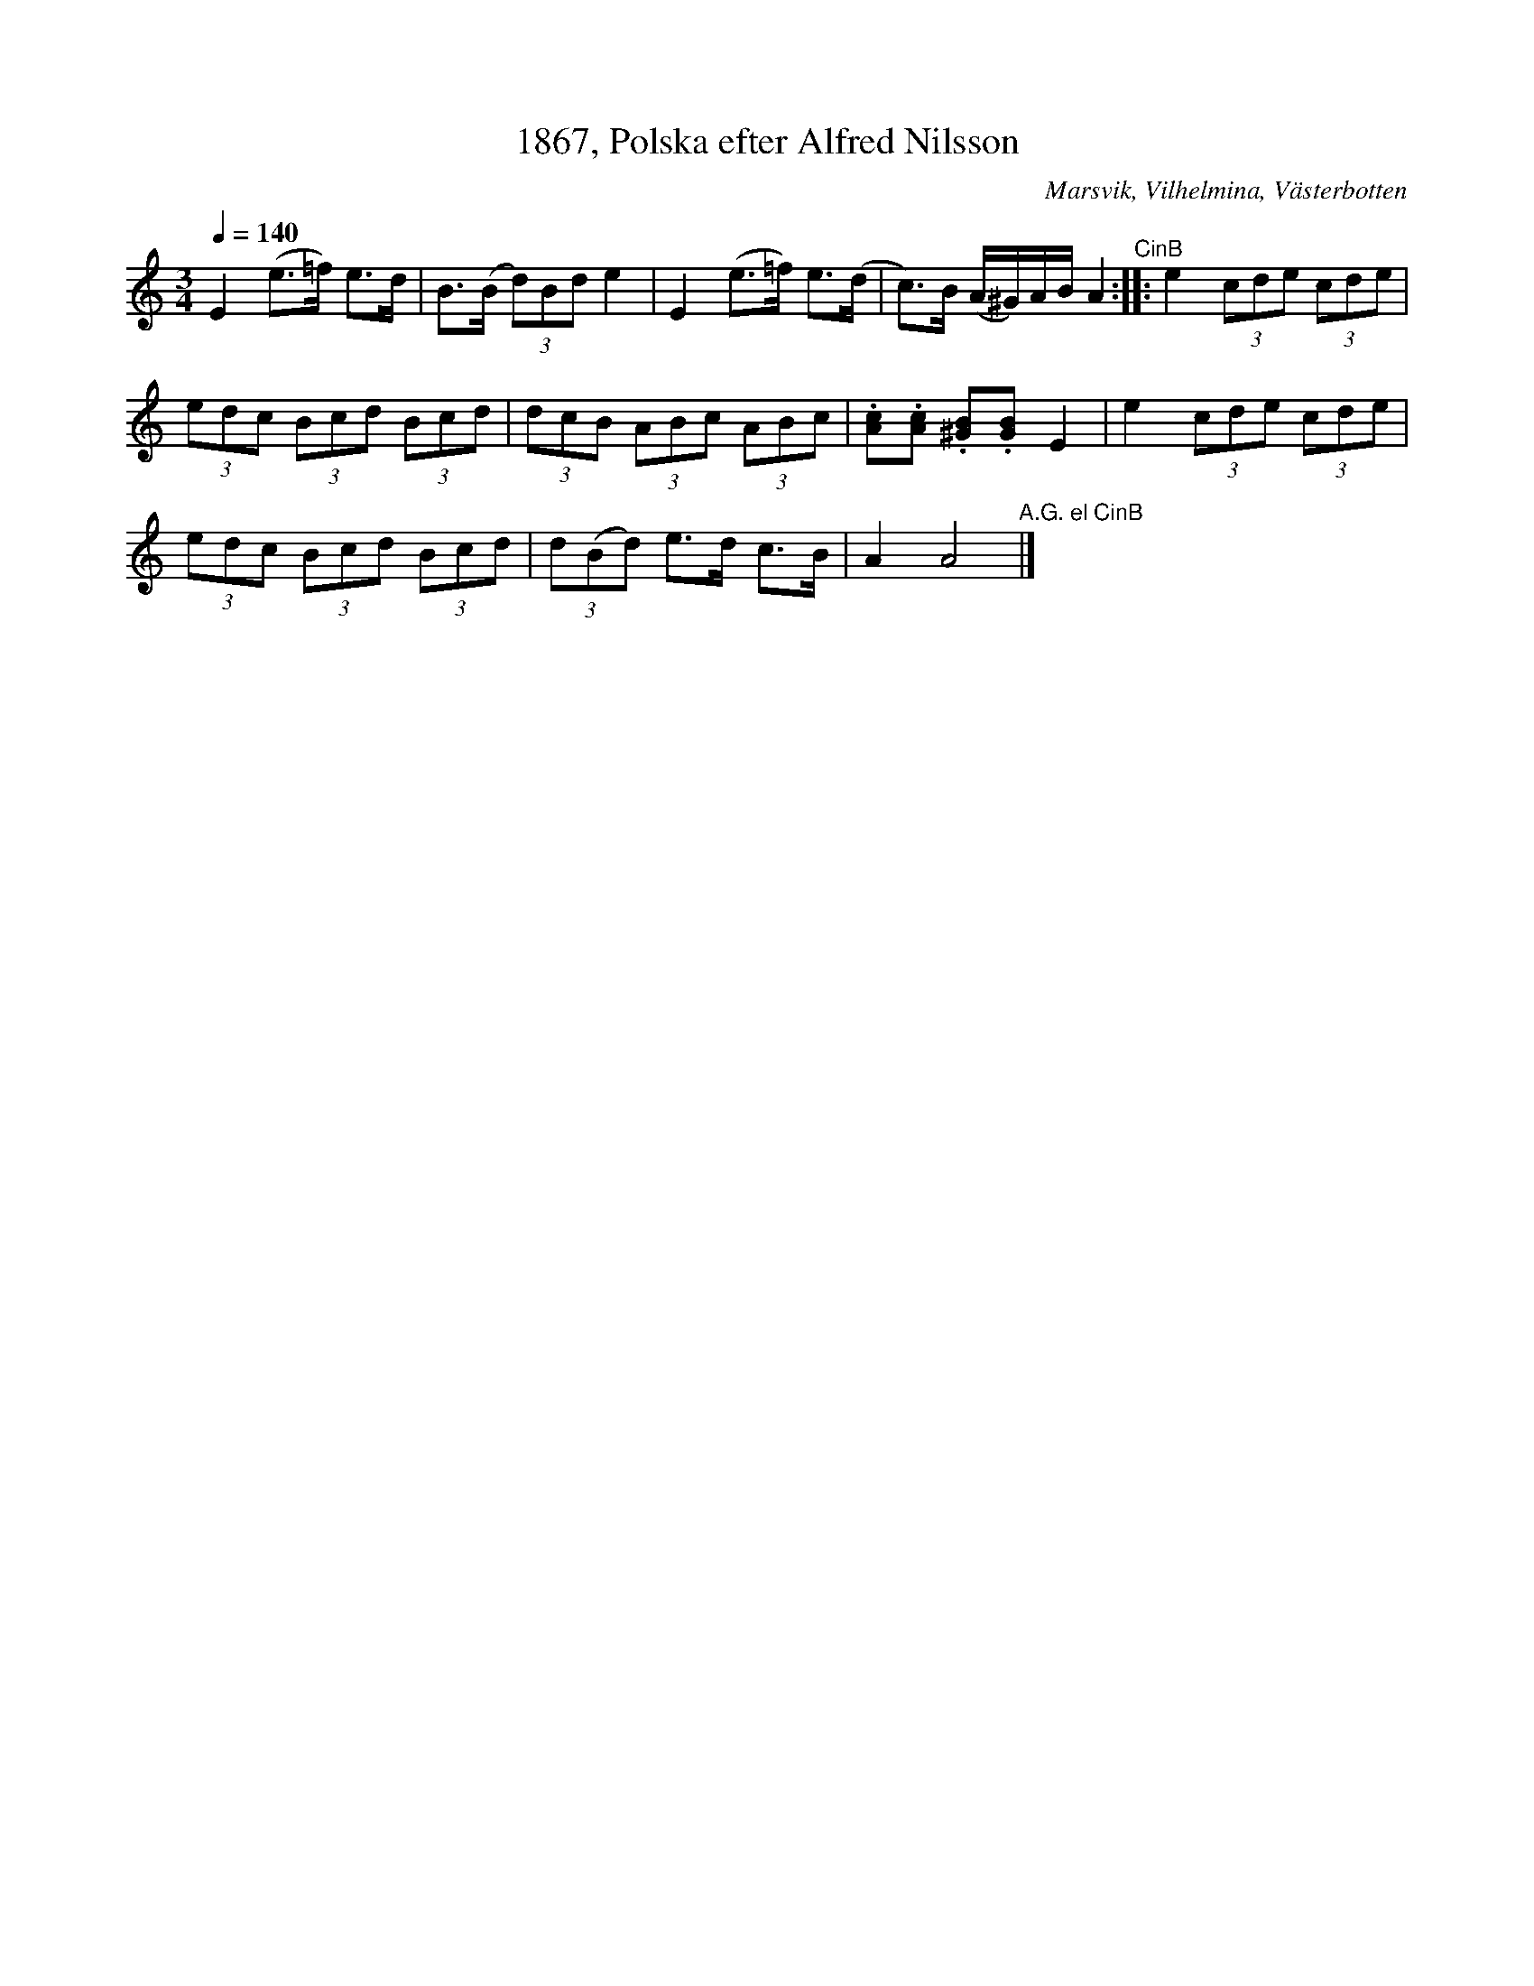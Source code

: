 %%abc-charset utf-8

X:1
T:1867, Polska efter Alfred Nilsson
R:Polska
O:Marsvik, Vilhelmina, Västerbotten
S:Burträskar'a
L:1/8
Q:1/4=140
M:3/4
K:Am
Z:ABC-transkr. av Steve Simpson
E2 (e>=f) e>d | B>(B (3d)Bd e2 | E2 (e>=f) e>(d | c>)B (A/^G/)A/B/ A2"^CinB" ::$ e2 (3cde (3cde | 
(3edc (3Bcd (3Bcd | (3dcB (3ABc (3ABc | .[Ac].[Ac] .[^GB].[GB] E2 |$ e2 (3cde (3cde | 
(3edc (3Bcd (3Bcd | (3d(Bd) e>d c>B | A2 A4"^A.G. el CinB" |]

